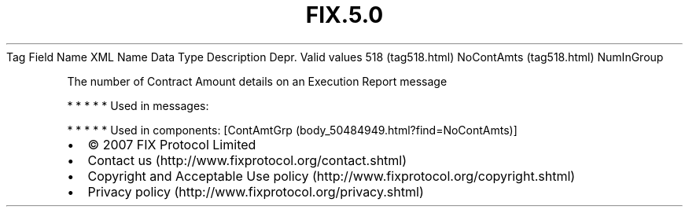 .TH FIX.5.0 "" "" "Tag #518"
Tag
Field Name
XML Name
Data Type
Description
Depr.
Valid values
518 (tag518.html)
NoContAmts (tag518.html)
NumInGroup
.PP
The number of Contract Amount details on an Execution Report
message
.PP
   *   *   *   *   *
Used in messages:
.PP
   *   *   *   *   *
Used in components:
[ContAmtGrp (body_50484949.html?find=NoContAmts)]

.PD 0
.P
.PD

.PP
.PP
.IP \[bu] 2
© 2007 FIX Protocol Limited
.IP \[bu] 2
Contact us (http://www.fixprotocol.org/contact.shtml)
.IP \[bu] 2
Copyright and Acceptable Use policy (http://www.fixprotocol.org/copyright.shtml)
.IP \[bu] 2
Privacy policy (http://www.fixprotocol.org/privacy.shtml)
